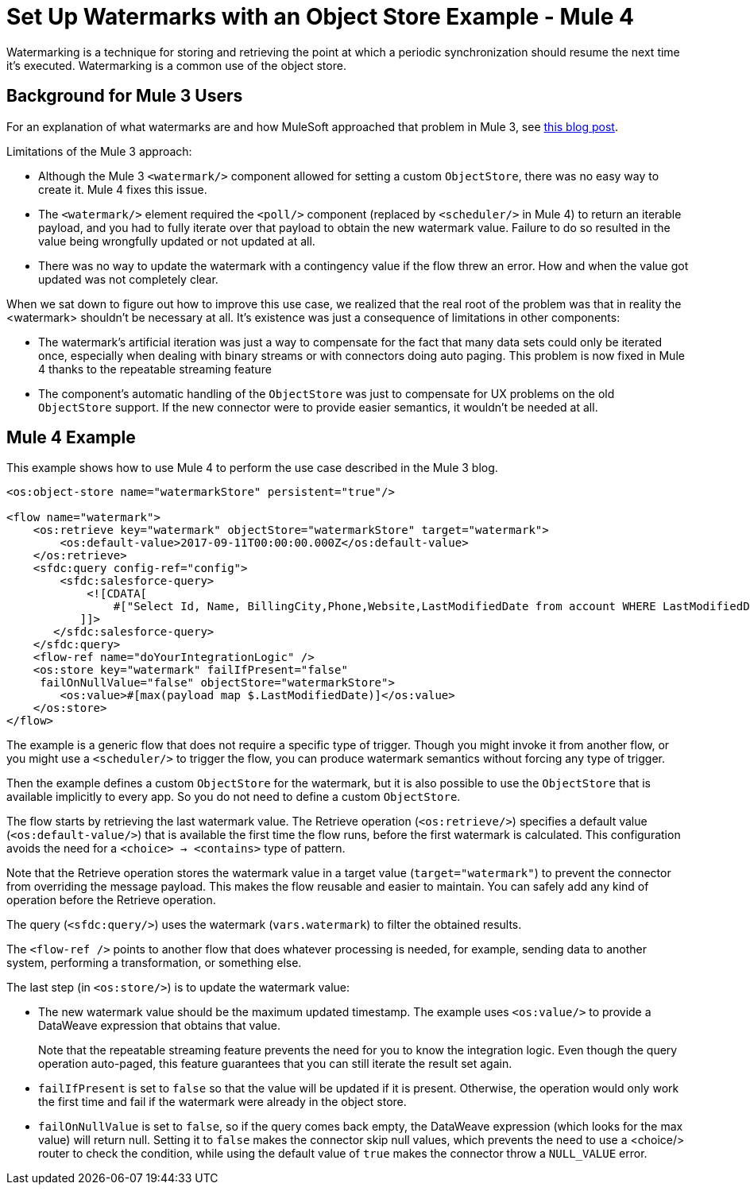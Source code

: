 = Set Up Watermarks with an Object Store Example - Mule 4
:keywords: ObjectStore, watermark, synchronization





Watermarking is a technique for storing and retrieving the point at which a periodic synchronization should resume the next time it's executed. Watermarking is a common use of the object store.

== Background for Mule 3 Users

For an explanation of what watermarks are and how MuleSoft approached that problem in Mule 3, see https://blogs.mulesoft.com/dev/anypoint-platform-dev/data-synchronizing-made-easy-with-mule-watermarks/[this blog post].

Limitations of the Mule 3 approach:

* Although the Mule 3 `<watermark/>` component allowed for setting a custom `ObjectStore`, there was no easy way to create it. Mule 4 fixes this issue.
* The `<watermark/>` element required the `<poll/>` component (replaced by  `<scheduler/>` in Mule 4) to return an iterable payload, and you had to fully iterate over that payload to obtain the new watermark value. Failure to do so resulted in the value being wrongfully updated or not updated at all.
* There was no way to update the watermark with a contingency value if the flow threw an error. How and when the value got updated was not completely clear.

When we sat down to figure out how to improve this use case, we realized that the real root of the problem was that in reality the <watermark> shouldn’t be necessary at all. It’s existence was just a consequence of limitations in other components:

* The watermark’s artificial iteration was just a way to compensate for the fact that many data sets could only be iterated once, especially when dealing with binary streams or with connectors doing auto paging. This problem is now fixed in Mule 4 thanks to the repeatable streaming feature
* The component’s automatic handling of the `ObjectStore` was just to compensate for UX problems on the old `ObjectStore` support. If the new connector were to provide easier semantics, it wouldn’t be needed at all.

== Mule 4 Example

This example shows how to use Mule 4 to perform the use case described in the Mule 3 blog.

[source,xml,linenums]
----
<os:object-store name="watermarkStore" persistent="true"/>

<flow name="watermark">
    <os:retrieve key="watermark" objectStore="watermarkStore" target="watermark">
        <os:default-value>2017-09-11T00:00:00.000Z</os:default-value>
    </os:retrieve>
    <sfdc:query config-ref="config">
        <sfdc:salesforce-query>
            <![CDATA[
                #["Select Id, Name, BillingCity,Phone,Website,LastModifiedDate from account WHERE LastModifiedDate > " ++ vars.watermark]
           ]]>
       </sfdc:salesforce-query>
    </sfdc:query>
    <flow-ref name="doYourIntegrationLogic" />
    <os:store key="watermark" failIfPresent="false"
     failOnNullValue="false" objectStore="watermarkStore">
        <os:value>#[max(payload map $.LastModifiedDate)]</os:value>
    </os:store>
</flow>
----

The example is a generic flow that does not require a specific type of trigger. Though you might invoke it from another flow, or you might use a `<scheduler/>` to trigger the flow, you can produce watermark semantics without forcing any type of trigger.

Then the example defines a custom `ObjectStore` for the watermark, but it is also possible to use the `ObjectStore` that is available implicitly to every app. So you do not need to define a custom `ObjectStore`.

The flow starts by retrieving the last watermark value. The Retrieve operation (`<os:retrieve/>`) specifies a default value (`<os:default-value/>`) that is available the first time the flow runs, before the first watermark is calculated. This configuration avoids the need for a `<choice> -> <contains>` type of pattern.

Note that the Retrieve operation stores the watermark value in a target value (`target="watermark"`) to prevent the connector from overriding the message payload. This makes the flow reusable and easier to maintain. You can safely add any kind of operation before the Retrieve operation.

The query (`<sfdc:query/>`) uses the watermark (`vars.watermark`) to filter the obtained results.

The `<flow-ref />` points to another flow that does whatever processing is needed, for example, sending data to another system, performing a transformation, or something else.

The last step (in `<os:store/>`) is to update the watermark value:

* The new watermark value should be the maximum updated timestamp. The example uses `<os:value/>` to provide a DataWeave expression that obtains that value.
+
Note that the repeatable streaming feature prevents the need for you to know the integration logic. Even though the query operation auto-paged, this feature guarantees that you can still iterate the result set again.
+
* `failIfPresent` is set to `false` so that the value will be updated if it is present. Otherwise, the operation would only work the first time and fail if the watermark were already in the object store.
* `failOnNullValue` is set to `false`, so if the query comes back empty, the DataWeave expression (which looks for the max value) will return null. Setting it to `false` makes the connector skip null values, which prevents the need to use a <choice/> router to check the condition, while using the default value of `true` makes the connector throw a `NULL_VALUE` error.
